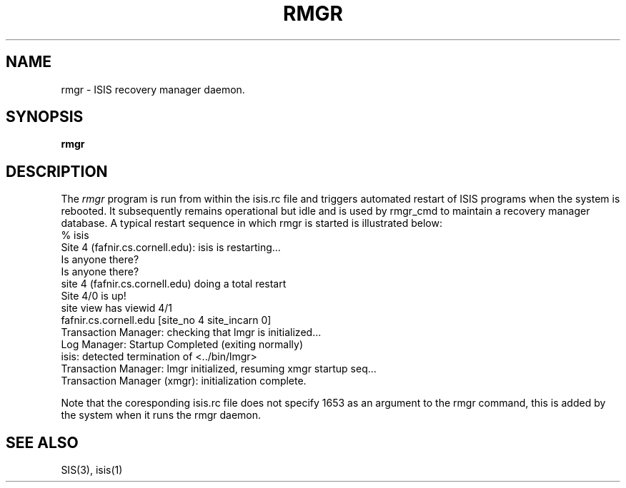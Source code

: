 .TH RMGR 1  "1 February 1986" RMGR "ISIS COMMANDS"
.SH NAME
rmgr \- ISIS recovery manager daemon.
.SH SYNOPSIS
.B rmgr 
.SH DESCRIPTION
The
.I rmgr
program  is run from within the isis.rc file and triggers automated restart of ISIS programs
when the system is rebooted.  It subsequently remains operational but idle and is used by
rmgr_cmd to maintain a recovery manager database.
A typical restart sequence in which rmgr is started is illustrated below:
.nf
% isis
Site 4 (fafnir.cs.cornell.edu): isis is restarting...
Is anyone there?
... found no operational sites, checking again just in case
Is anyone there?
site 4 (fafnir.cs.cornell.edu) doing a total restart
../bin/protos <isis-protos> -d/usr/u/isis/DEVEL/SUN4/run_demos/#.logdir
../bin/rexec <isis-rexec> 1653 
../bin/rmgr <isis-rmgr> 1653 
../bin/lmgr <isis-lmgr> 1653 
../bin/xmgr <isis-xmgr> 1653 
Site 4/0 is up!
site view has viewid 4/1
    fafnir.cs.cornell.edu         [site_no 4  site_incarn 0]
Transaction Manager: checking that lmgr is initialized...
Log Manager: Startup Completed (exiting normally)
isis: detected termination of <../bin/lmgr>
Transaction Manager: lmgr initialized, resuming xmgr startup seq...
Transaction Manager (xmgr): initialization complete.
.fi

Note that the coresponding isis.rc file does not specify 1653 as an argument to 
the rmgr command, this is added by the system when it runs the rmgr daemon.

.SH "SEE ALSO"

SIS(3), isis(1)
